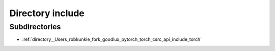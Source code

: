 .. _directory__Users_robkunkle_fork_goodlux_pytorch_torch_csrc_api_include:


Directory include
=================


Subdirectories
--------------

- :ref:`directory__Users_robkunkle_fork_goodlux_pytorch_torch_csrc_api_include_torch`



